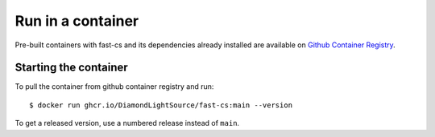 Run in a container
==================

Pre-built containers with fast-cs and its dependencies already
installed are available on `Github Container Registry
<https://ghcr.io/DiamondLightSource/fast-cs>`_.

Starting the container
----------------------

To pull the container from github container registry and run::

    $ docker run ghcr.io/DiamondLightSource/fast-cs:main --version

To get a released version, use a numbered release instead of ``main``.
